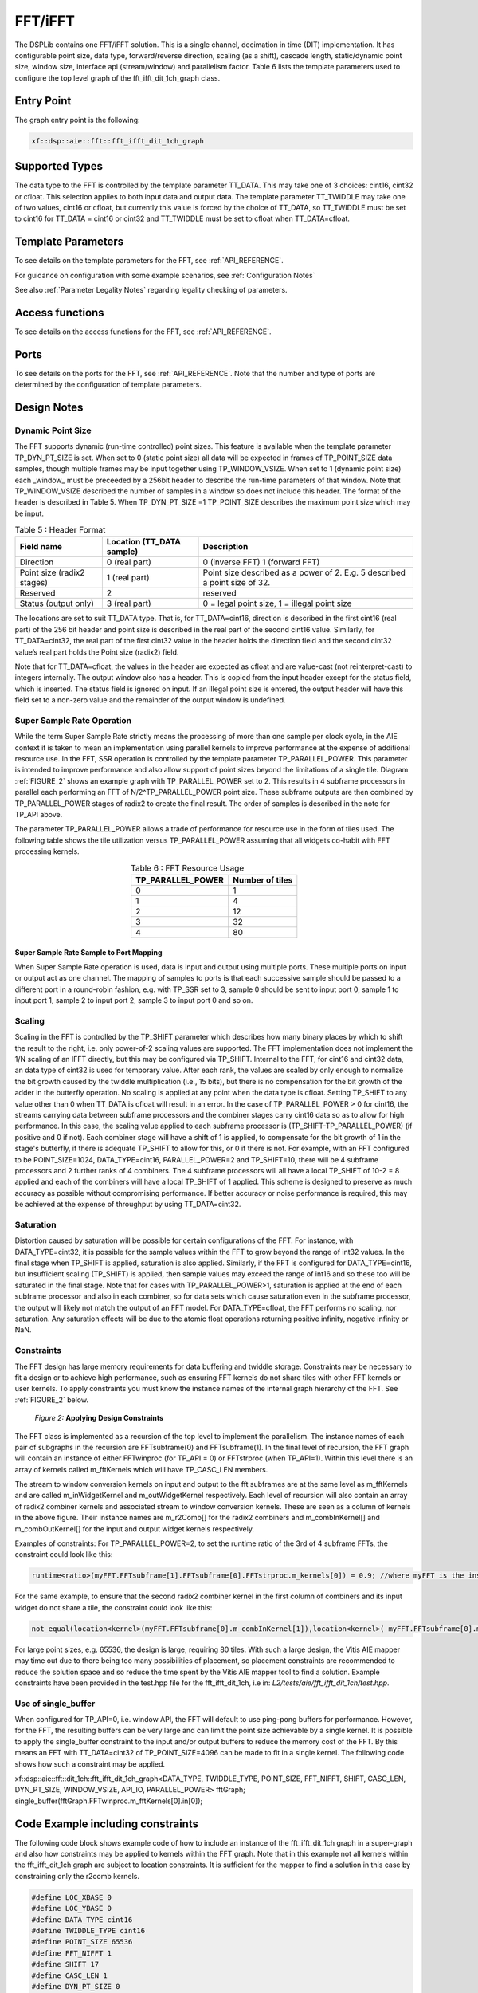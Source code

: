 ..
   Copyright 2022 Xilinx, Inc.

   Licensed under the Apache License, Version 2.0 (the "License");
   you may not use this file except in compliance with the License.
   You may obtain a copy of the License at

       http://www.apache.org/licenses/LICENSE-2.0

   Unless required by applicable law or agreed to in writing, software
   distributed under the License is distributed on an "AS IS" BASIS,
   WITHOUT WARRANTIES OR CONDITIONS OF ANY KIND, either express or implied.
   See the License for the specific language governing permissions and
   limitations under the License.



.. _FFT_IFFT:

========
FFT/iFFT
========

The DSPLib contains one FFT/iFFT solution. This is a single channel, decimation in time (DIT) implementation. It has configurable point size, data type, forward/reverse direction, scaling (as a shift), cascade length, static/dynamic point size, window size, interface api (stream/window) and parallelism factor.
Table 6 lists the template parameters used to configure the top level graph of the fft_ifft_dit_1ch_graph class.

~~~~~~~~~~~
Entry Point
~~~~~~~~~~~

The graph entry point is the following:

.. code-block::

    xf::dsp::aie::fft::fft_ifft_dit_1ch_graph

~~~~~~~~~~~~~~~
Supported Types
~~~~~~~~~~~~~~~

The data type to the FFT is controlled by the template parameter TT_DATA. This may take one of 3 choices: cint16, cint32 or cfloat. This selection applies to both input data and output data.
The template parameter TT_TWIDDLE may take one of two values, cint16 or cfloat, but currently this value is forced by the choice of TT_DATA, so TT_TWIDDLE must be set to cint16 for TT_DATA = cint16 or cint32 and TT_TWIDDLE must be set to cfloat when TT_DATA=cfloat.

~~~~~~~~~~~~~~~~~~~
Template Parameters
~~~~~~~~~~~~~~~~~~~

To see details on the template parameters for the FFT, see :ref:`API_REFERENCE`.

For guidance on configuration with some example scenarios, see :ref:`Configuration Notes` 

See also :ref:`Parameter Legality Notes` regarding legality checking of parameters.

~~~~~~~~~~~~~~~~
Access functions
~~~~~~~~~~~~~~~~

To see details on the access functions for the FFT, see :ref:`API_REFERENCE`.

~~~~~
Ports
~~~~~

To see details on the ports for the FFT, see :ref:`API_REFERENCE`. Note that the number and type of ports are determined by the configuration of template parameters.

~~~~~~~~~~~~
Design Notes
~~~~~~~~~~~~

Dynamic Point Size
------------------

The FFT supports dynamic (run-time controlled) point sizes. This feature is available when the template parameter TP_DYN_PT_SIZE is set. When set to 0 (static point size) all data will be expected in frames of TP_POINT_SIZE data samples, though multiple frames may be input together using TP_WINDOW_VSIZE. When set to 1 (dynamic point size) each _window_ must be preceeded by a 256bit header to describe the run-time parameters of that window. Note that TP_WINDOW_VSIZE described the number of samples in a window so does not include this header. The format of the header is described in Table 5. When TP_DYN_PT_SIZE =1 TP_POINT_SIZE describes the maximum point size which may be input.


.. table:: Table 5 : Header Format
   :align: center

   +-------------------------------+----------------------+---------------------------------------------------------------------------------+
   |                               | Location (TT_DATA    |                                                                                 |
   | Field name                    | sample)              | Description                                                                     |
   +===============================+======================+=================================================================================+
   |                               |                      |                                                                                 |
   | Direction                     | 0 (real part)        | 0 (inverse FFT) 1 (forward FFT)                                                 |
   +-------------------------------+----------------------+---------------------------------------------------------------------------------+
   |                               |                      |                                                                                 |
   | Point size (radix2 stages)    | 1 (real part)        | Point size described as a power of 2. E.g. 5 described a   point size of 32.    |
   +-------------------------------+----------------------+---------------------------------------------------------------------------------+
   |                               |                      |                                                                                 |
   | Reserved                      | 2                    | reserved                                                                        |
   +-------------------------------+----------------------+---------------------------------------------------------------------------------+
   |                               |                      |                                                                                 |
   | Status (output only)          | 3 (real part)        | 0 = legal point size, 1 = illegal point size                                    |
   +-------------------------------+----------------------+---------------------------------------------------------------------------------+

The locations are set to suit TT_DATA type. That is, for TT_DATA=cint16, direction is described in the first cint16 (real part) of the 256 bit header and point size is described in the real part of the second cint16 value.
Similarly, for TT_DATA=cint32, the real part of the first cint32 value in the header holds the direction field and the second cint32 value’s real part holds the Point size (radix2) field.

Note that for TT_DATA=cfloat, the values in the header are expected as cfloat and are value-cast (not reinterpret-cast) to integers internally. The output window also has a header. This is copied from the input header except for the status field, which is inserted. The status field is ignored on input. If an illegal point size is entered, the output header will have this field set to a non-zero value and the remainder of the output window is undefined.

Super Sample Rate Operation
---------------------------

While the term Super Sample Rate strictly means the processing of more than one sample per clock cycle, in the AIE context it is taken to mean an implementation using parallel kernels to improve performance at the expense of additional resource use.
In the FFT, SSR operation is controlled by the template parameter TP_PARALLEL_POWER. This parameter is intended to improve performance and also allow support of point sizes beyond the limitations of a single tile. Diagram :ref:`FIGURE_2` shows an example graph with TP_PARALLEL_POWER set to 2. This results in 4 subframe processors in parallel each performing an FFT of N/2^TP_PARALLEL_POWER point size. These subframe outputs are then combined by TP_PARALLEL_POWER stages of radix2  to create the final result. The order of samples is described in the note for TP_API above.

The parameter TP_PARALLEL_POWER allows a trade of performance for resource use in the form of tiles used. The following table shows the tile utilization versus TP_PARALLEL_POWER assuming that all widgets co-habit with FFT processing kernels.



.. table:: Table 6 : FFT Resource Usage
   :align: center

   +-------------------+------------------+
   | TP_PARALLEL_POWER | Number of tiles  |
   +===================+==================+
   |         0         |        1         |
   +-------------------+------------------+
   |         1         |        4         |
   +-------------------+------------------+
   |         2         |       12         |
   +-------------------+------------------+
   |         3         |       32         |
   +-------------------+------------------+
   |         4         |       80         |
   +-------------------+------------------+

Super Sample Rate Sample to Port Mapping
////////////////////////////////////////

When Super Sample Rate operation is used, data is input and output using multiple ports. These multiple ports on input or output act as one channel. The mapping of samples to ports is that each successive sample should be passed to a different port in a round-robin fashion, e.g. with TP_SSR set to 3, sample 0 should be sent to input port 0, sample 1 to input port 1, sample 2 to input port 2, sample 3 to input port 0 and so on.

Scaling
-------
Scaling in the FFT is controlled by the TP_SHIFT parameter which describes how many binary places by which to shift the result to the right, i.e. only power-of-2 scaling values are supported. The FFT implementation does not implement the 1/N scaling of an IFFT directly, but this may be configured via TP_SHIFT.
Internal to the FFT, for cint16 and cint32 data, an data type of cint32 is used for temporary value. After each rank, the values are scaled by only enough to normalize the bit growth caused by the twiddle multiplication (i.e., 15 bits), but there is no compensation for the bit growth of the adder in the butterfly operation.
No scaling is applied at any point when the data type is cfloat. Setting TP_SHIFT to any value other than 0 when TT_DATA is cfloat will result in an error.
In the case of TP_PARALLEL_POWER > 0 for cint16, the streams carrying data between subframe processors and the combiner stages carry cint16 data so as to allow for high performance. In this case, the scaling value applied to each subframe processor is (TP_SHIFT-TP_PARALLEL_POWER) (if positive and 0 if not). Each combiner stage will have a shift of 1 is applied, to compensate for the bit growth of 1 in the stage's butterfly, if there is adequate TP_SHIFT to allow for this, or 0 if there is not.
For example, with an FFT configured to be POINT_SIZE=1024, DATA_TYPE=cint16, PARALLEL_POWER=2 and TP_SHIFT=10, there will be 4 subframe processors and 2 further ranks of 4 combiners. The 4 subframe processors will all have a local TP_SHIFT of 10-2 = 8 applied and each of the combiners will have a local TP_SHIFT of 1 applied.
This scheme is designed to preserve as much accuracy as possible without compromising performance.
If better accuracy or noise performance is required, this may be achieved at the expense of throughput by using TT_DATA=cint32.

Saturation
----------
Distortion caused by saturation will be possible for certain configurations of the FFT. For instance, with DATA_TYPE=cint32, it is possible for the sample values within the FFT to grow beyond the range of int32 values. In the final stage when TP_SHIFT is applied, saturation is also applied. Similarly, if the FFT is configured for DATA_TYPE=cint16, but insufficient scaling (TP_SHIFT) is applied, then sample values may exceed the range of int16 and so these too will be saturated in the final stage.
Note that for cases with TP_PARALLEL_POWER>1, saturation is applied at the end of each subframe processor and also in each combiner, so for data sets which cause saturation even in the subframe processor, the output will likely not match the output of an FFT model.
For DATA_TYPE=cfloat, the FFT performs no scaling, nor saturation. Any saturation effects will be due to the atomic float operations returning positive infinity, negative infinity or NaN.

Constraints
-----------

The FFT design has large memory requirements for data buffering and twiddle storage. Constraints may be necessary to fit a design or to achieve high performance, such as ensuring FFT kernels do not share tiles with other FFT kernels or user kernels. To apply constraints you must know the instance names of the internal graph hierarchy of the FFT. See :ref:`FIGURE_2` below.

.. _FIGURE_2:
.. figure:: ./media/X25897.png

    *Figure 2:* **Applying Design Constraints**

The FFT class is implemented as a recursion of the top level to implement the parallelism. The instance names of each pair of subgraphs in the recursion are FFTsubframe(0) and FFTsubframe(1). In the final level of recursion, the FFT graph will contain an instance of either FFTwinproc (for TP_API = 0) or FFTstrproc (when TP_API=1). Within this level there is an array of kernels called m_fftKernels which will have TP_CASC_LEN members.

The stream to window conversion kernels on input and output to the fft subframes are at the same level as m_fftKernels and are called m_inWidgetKernel and m_outWidgetKernel respectively.
Each level of recursion will also contain an array of radix2 combiner kernels and associated stream to window conversion kernels. These are seen as a column of kernels in the above figure.
Their instance names are m_r2Comb[] for the radix2 combiners and m_combInKernel[] and m_combOutKernel[] for the input and output widget kernels respectively.

Examples of constraints: For TP_PARALLEL_POWER=2, to set the runtime ratio of the 3rd of 4 subframe FFTs, the constraint could look like this:

.. code-block::

  runtime<ratio>(myFFT.FFTsubframe[1].FFTsubframe[0].FFTstrproc.m_kernels[0]) = 0.9; //where myFFT is the instance name of the FFT in your design.

For the same example, to ensure that the second radix2 combiner kernel in the first column of combiners and its input widget do not share a tile, the constraint could look like this:

.. code-block::

	not_equal(location<kernel>(myFFT.FFTsubframe[0].m_combInKernel[1]),location<kernel>( myFFT.FFTsubframe[0].m_r2Comb[1]));

For large point sizes, e.g. 65536, the design is large, requiring 80 tiles. With such a large design, the Vitis AIE mapper may time out due to there being too many possibilities of placement, so placement constraints are recommended to reduce the solution space and so reduce the time spent by the Vitis AIE mapper tool to find a solution. Example constraints have been provided in the test.hpp file for the fft_ifft_dit_1ch, i.e in: `L2/tests/aie/fft_ifft_dit_1ch/test.hpp`.

Use of single_buffer
--------------------
When configured for TP_API=0, i.e. window API, the FFT will default to use ping-pong buffers for performance. However, for the FFT, the resulting buffers can be very large and can limit the point size achievable by a single kernel. It is possible to apply the single_buffer constraint to the input and/or output buffers to reduce the memory cost of the FFT. By this means an FFT with TT_DATA=cint32 of TP_POINT_SIZE=4096 can be made to fit in a single kernel. The following code shows how such a constraint may be applied.

.. code-block::

xf::dsp::aie::fft::dit_1ch::fft_ifft_dit_1ch_graph<DATA_TYPE, TWIDDLE_TYPE, POINT_SIZE, FFT_NIFFT, SHIFT, CASC_LEN, DYN_PT_SIZE, WINDOW_VSIZE, API_IO, PARALLEL_POWER> fftGraph; 
single_buffer(fftGraph.FFTwinproc.m_fftKernels[0].in[0]);

~~~~~~~~~~~~~~~~~~~~~~~~~~~~~~~~~~
Code Example including constraints
~~~~~~~~~~~~~~~~~~~~~~~~~~~~~~~~~~

The following code block shows example code of how to include an instance of the fft_ifft_dit_1ch graph in a super-graph and also how constraints may be applied to kernels within the FFT graph. Note that in this example not all kernels within the fft_ifft_dit_1ch graph are subject to location constraints. It is sufficient for the mapper to find a solution in this case by constraining only the r2comb kernels.

.. code-block::

  #define LOC_XBASE 0
  #define LOC_YBASE 0
  #define DATA_TYPE cint16
  #define TWIDDLE_TYPE cint16
  #define POINT_SIZE 65536
  #define FFT_NIFFT 1
  #define SHIFT 17
  #define CASC_LEN 1
  #define DYN_PT_SIZE 0
  #define WINDOW_VSIZE 65536
  #define API_IO 1
  #define PARALLEL_POWER 4
  #include <adf.h>
  #include "fft_ifft_dit_1ch_graph.hpp"

  class myFft : public adf::graph
  {
  public:
    static constexpr int kParFactor = 1<<PARALLEL_POWER;
    adf::port<input> in[kParFactor];
    adf::port<output> out[kParFactor];
    xf::dsp::aie::fft::dit_1ch::fft_ifft_dit_1ch_graph<DATA_TYPE, TWIDDLE_TYPE, POINT_SIZE, FFT_NIFFT, SHIFT, CASC_LEN,
                                                       DYN_PT_SIZE, WINDOW_VSIZE, API_IO, PARALLEL_POWER>
                                                       fftGraph;
    myFft()
    {
      //make connections
      for (int i=0; i< kParFactor; i++)
      {
        connect<>(in[i], fftGraph.in[i]);
        connect<>(fftGraph.out[i], out[i]);
      }
      //constraint location to allow mapper to complete before timeout
      #if (POINT_SIZE==65536)
      for (int lane=0; lane<kParFactor; lane++)
      {
        location<kernel>(fftGraph.m_r2Comb[lane]) = tile(LOC_XBASE + lane * 2, LOC_YBASE + CASC_LEN + 4);
        }

        for (int lane=0; lane<kParFactor/2; lane++)
        {
                location<kernel>(fftGraph.FFTsubframe0.m_r2Comb[lane]) =
                    tile(LOC_XBASE + lane * 2, LOC_YBASE + CASC_LEN + 3);
                location<kernel>(fftGraph.FFTsubframe1.m_r2Comb[lane]) =
                    tile(LOC_XBASE + lane * 2 + 16, LOC_YBASE + CASC_LEN + 3);
        }

        for (int lane=0; lane<kParFactor/4; lane++)
        {
                location<kernel>(fftGraph.FFTsubframe0.FFTsubframe0.m_r2Comb[lane]) =
                    tile(LOC_XBASE + lane * 2, LOC_YBASE + CASC_LEN + 2);
                location<kernel>(fftGraph.FFTsubframe0.FFTsubframe1.m_r2Comb[lane]) =
                    tile(LOC_XBASE + lane * 2 + 8, LOC_YBASE + CASC_LEN + 2);
                location<kernel>(fftGraph.FFTsubframe1.FFTsubframe0.m_r2Comb[lane]) =
                    tile(LOC_XBASE + lane * 2 + 16, LOC_YBASE + CASC_LEN + 2);
                location<kernel>(fftGraph.FFTsubframe1.FFTsubframe1.m_r2Comb[lane]) =
                    tile(LOC_XBASE + lane * 2 + 24, LOC_YBASE + CASC_LEN + 2);
            }
        }

        for (int lane=0; lane<kParFactor/8; lane++)
        {
                location<kernel>(fftGraph.FFTsubframe0.FFTsubframe0.FFTsubframe0.m_r2Comb[lane]) =
                    tile(LOC_XBASE + lane * 2, LOC_YBASE + CASC_LEN + 1);
                location<kernel>(fftGraph.FFTsubframe0.FFTsubframe0.FFTsubframe1.m_r2Comb[lane]) =
                    tile(LOC_XBASE + lane * 2 + 4, LOC_YBASE + CASC_LEN + 1);
                location<kernel>(fftGraph.FFTsubframe0.FFTsubframe1.FFTsubframe0.m_r2Comb[lane]) =
                    tile(LOC_XBASE + lane * 2 + 8, LOC_YBASE + CASC_LEN + 1);
                location<kernel>(fftGraph.FFTsubframe0.FFTsubframe1.FFTsubframe1.m_r2Comb[lane]) =
                    tile(LOC_XBASE + lane * 2 + 12, LOC_YBASE + CASC_LEN + 1);
                location<kernel>(fftGraph.FFTsubframe1.FFTsubframe0.FFTsubframe0.m_r2Comb[lane]) =
                    tile(LOC_XBASE + lane * 2 + 16, LOC_YBASE + CASC_LEN + 1);
                location<kernel>(fftGraph.FFTsubframe1.FFTsubframe0.FFTsubframe1.m_r2Comb[lane]) =
                    tile(LOC_XBASE + lane * 2 + 20, LOC_YBASE + CASC_LEN + 1);
                location<kernel>(fftGraph.FFTsubframe1.FFTsubframe1.FFTsubframe0.m_r2Comb[lane]) =
                    tile(LOC_XBASE + lane * 2 + 24, LOC_YBASE + CASC_LEN + 1);
                location<kernel>(fftGraph.FFTsubframe1.FFTsubframe1.FFTsubframe1.m_r2Comb[lane]) =
                    tile(LOC_XBASE + lane * 2 + 28, LOC_YBASE + CASC_LEN + 1);
        }
        #endif //(POINT_SIZE == 65536)
      }
    };//end of class

~~~~~~~~~~~~~~~~~~~
Configuration Notes
~~~~~~~~~~~~~~~~~~~
This section is intended to provide guidance for the user on how best to configure the FFT in some typical scenarios, or when designing with one particular metric in mind, such as resource use or performance.

Configuration for performance vs resource
-----------------------------------------
Simple configurations of the FFT use a single kernel. Multiple kernels will be used when either TP_PARALLEL_POWER > 0 or TP_CASC_LEN > 1. Both of these parameters exist to allow higher throughput, though TP_PARALLEL_POWER also allows larger point sizes that can be implemented in a single kernel. 
If higher throughput is required than can be achieved with a single kernel then TP_CASC_LEN should be increased in preference to TP_PARALLEL_POWER. This is because resource (number of kernels) will match TP_CASC_LEN, whereas for TP_PARALLEL_POWER, resource increases quadratically.
It is recommended that TP_PARALLEL_POWER is only increased after TP_CASC_LEN has been increased, but where throughput still needs to be increased.
Of course, TP_PARALLEL_POWER may be required if the point size required is greater than a single kernel can be achieved. In this case, to keep resource minimised, increase TP_PARALLEL_POWER as required to support the point size in question, then increase TP_CASC_LEN to achieve the required throughput, before again increasing TP_PARALLEL_POWER if higher throughput is still required.
The maximum point size supported by a single kernel may be increased by use of the single_kernel constraint. This only applies when TP_API=0 (windows) as the streaming implementation always uses single buffering.

Scenarios
---------

Scenario 1: 512 point forward FFT with cint16 data requres >500 Msamples/sec with a window interface and minimal latency. With TP_CASC_LEN=1 and TP_PARALLEL_POWER=0 this is seen to achieve approx 419Msa/sec. With TP_CASC_LEN=2 this increases to 590Msa/s. The configuration will be as follows:
xf::dsp::aie::fft::dit_1ch::fft_ifft_dit_1ch_graph<cint16, cint16, 512, 1, 9, 2, 0, 512, 0, 0> myFFT;
Notes: TP_SHIFT is set to 9 for nominal 1/N scaling. TP_WINDOW_VSIZE has been set to TP_POINT_SIZE to minimize latency.

Scenario 2: 4096 point inverse FFT with cint32 data is required with 100Msa/sec. This cannot be accommodated in a single kernel due to memory limits. These memory limits apply to cascaded implementations too, so the recommended configuration is as follows:
xf::dsp::aie::fft::dit_1ch::fft_ifft_dit_1ch_graph<cint32, cint16, 4096, 0, 12, 1, 0, 4096, 1, 1> myFFT;
Notes: TP_SHIFT is set to 12 for nominal 1/N scaling. TP_WINDOW_VSIZE has been set to TP_POINT_SIZE as to attempt any multiple of TP_POINT_SIZE would exceed memory limits.

~~~~~~~~~~~~~~~~~~~~~~~~
Parameter Legality Notes
~~~~~~~~~~~~~~~~~~~~~~~~
Where possible, illegal values for template parameters, or illegal combinations of values of template parameters are detected at compilation time. 
Where an illegal configuration is detected, compilation will fail with an error message indicating the constraint in question.
However, no attempt has been made to detect and error upon configurations which are simply too large for the resource available, as the library element cannot know how much of the device is used by the user code and also because the resource limits vary by device. In these cases, compilation will likely fail, but due to the over-use of a resource detected by the aie tools. 
For example, an FFT of TT_DATA = cint16 can be supported up to TP_POINT_SIZE=65536 using TP_PARALLEL_POWER=4. 
A similarly configured FFT with TT_DATA=cint32 will not compile because the per-tile memory use, which is constant and predictable, is exceeded. This condition is detected and an error would be issued.
An FFT with TT_DATA=cint32 and TP_PARALLEL_POWER=5 should, in theory, be possible to implement, but this will use 192 tiles directly and will use the memory of many other tiles, so is likely to exceed the capacity of the AIE array. However, the available capacity cannot easily be determined, so no error check is applied here.



.. |image1| image:: ./media/image1.png
.. |image2| image:: ./media/image2.png
.. |image3| image:: ./media/image4.png
.. |image4| image:: ./media/image2.png
.. |image6| image:: ./media/image2.png
.. |image7| image:: ./media/image5.png
.. |image8| image:: ./media/image6.png
.. |image9| image:: ./media/image7.png
.. |image10| image:: ./media/image2.png
.. |image11| image:: ./media/image2.png
.. |image12| image:: ./media/image2.png
.. |image13| image:: ./media/image2.png
.. |trade|  unicode:: U+02122 .. TRADEMARK SIGN
   :ltrim:
.. |reg|    unicode:: U+000AE .. REGISTERED TRADEMARK SIGN
   :ltrim:



